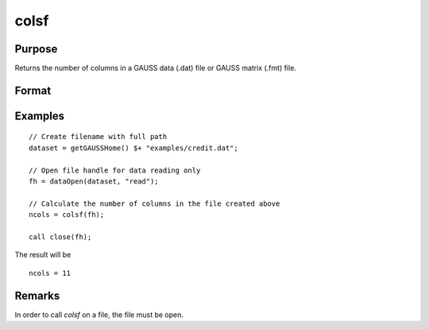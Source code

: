 
colsf
==============================================

Purpose
----------------

Returns the number of columns in a GAUSS data (.dat) file or GAUSS matrix (.fmt) file.

Format
----------------
.. function:: ncols = colsf(fh)

    :param fh: file handle of an open file
    :type fh: scalar

    :return ncols: number of columns in the file that has the handle *fh*.

    :rtype ncols: scalar

Examples
----------------

::

    // Create filename with full path
    dataset = getGAUSSHome() $+ "examples/credit.dat";

    // Open file handle for data reading only
    fh = dataOpen(dataset, "read");

    // Calculate the number of columns in the file created above
    ncols = colsf(fh);

    call close(fh);

The result will be

::

    ncols = 11

Remarks
-------

In order to call *colsf* on a file, the file must be open.

.. seealso:: Functions :func:`rowsf`, :func:`cols`, `show`
